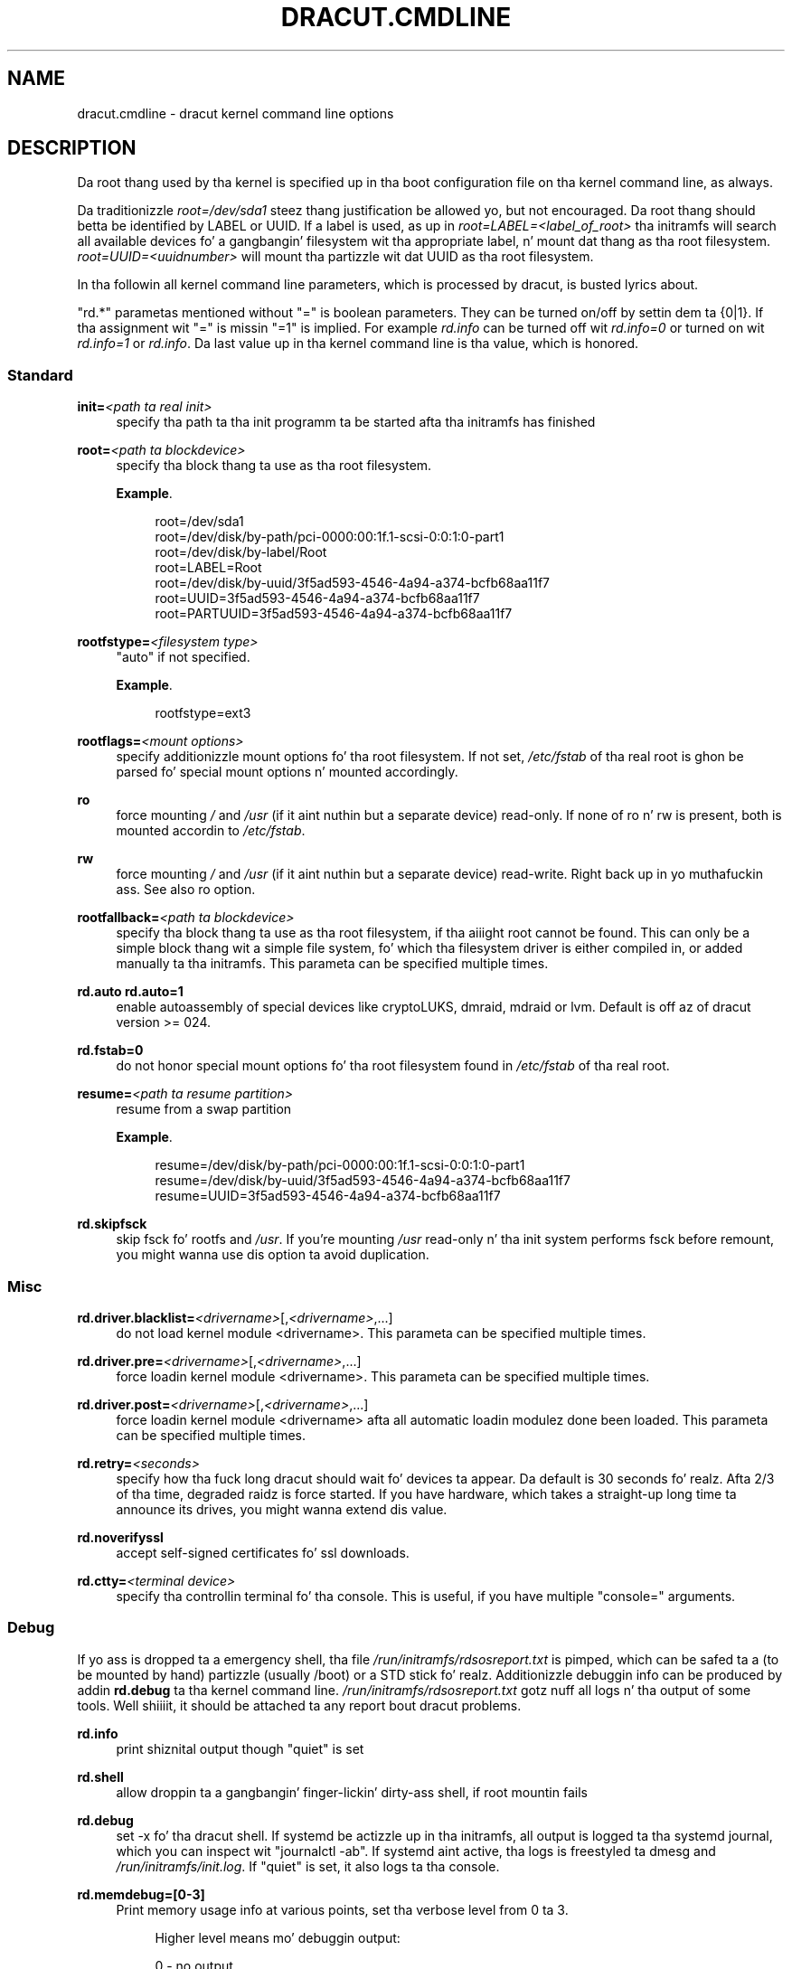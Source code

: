 '\" t
.\"     Title: dracut.cmdline
.\"    Author: [see tha "AUTHOR" section]
.\" Generator: DocBook XSL Stylesheets v1.78.1 <http://docbook.sf.net/>
.\"      Date: 03/19/2014
.\"    Manual: dracut
.\"    Source: dracut
.\"  Language: Gangsta
.\"
.TH "DRACUT\&.CMDLINE" "7" "03/19/2014" "dracut" "dracut"
.\" -----------------------------------------------------------------
.\" * Define some portabilitizzle stuff
.\" -----------------------------------------------------------------
.\" ~~~~~~~~~~~~~~~~~~~~~~~~~~~~~~~~~~~~~~~~~~~~~~~~~~~~~~~~~~~~~~~~~
.\" http://bugs.debian.org/507673
.\" http://lists.gnu.org/archive/html/groff/2009-02/msg00013.html
.\" ~~~~~~~~~~~~~~~~~~~~~~~~~~~~~~~~~~~~~~~~~~~~~~~~~~~~~~~~~~~~~~~~~
.ie \n(.g .ds Aq \(aq
.el       .ds Aq '
.\" -----------------------------------------------------------------
.\" * set default formatting
.\" -----------------------------------------------------------------
.\" disable hyphenation
.nh
.\" disable justification (adjust text ta left margin only)
.ad l
.\" -----------------------------------------------------------------
.\" * MAIN CONTENT STARTS HERE *
.\" -----------------------------------------------------------------
.SH "NAME"
dracut.cmdline \- dracut kernel command line options
.SH "DESCRIPTION"
.sp
Da root thang used by tha kernel is specified up in tha boot configuration file on tha kernel command line, as always\&.
.sp
Da traditionizzle \fIroot=/dev/sda1\fR steez thang justification be allowed yo, but not encouraged\&. Da root thang should betta be identified by LABEL or UUID\&. If a label is used, as up in \fIroot=LABEL=<label_of_root>\fR tha initramfs will search all available devices fo' a gangbangin' filesystem wit tha appropriate label, n' mount dat thang as tha root filesystem\&. \fIroot=UUID=<uuidnumber>\fR will mount tha partizzle wit dat UUID as tha root filesystem\&.
.sp
In tha followin all kernel command line parameters, which is processed by dracut, is busted lyrics about\&.
.sp
"rd\&.*" parametas mentioned without "=" is boolean parameters\&. They can be turned on/off by settin dem ta {0|1}\&. If tha assignment wit "=" is missin "=1" is implied\&. For example \fIrd\&.info\fR can be turned off wit \fIrd\&.info=0\fR or turned on wit \fIrd\&.info=1\fR or \fIrd\&.info\fR\&. Da last value up in tha kernel command line is tha value, which is honored\&.
.SS "Standard"
.PP
\fBinit=\fR\fI<path ta real init>\fR
.RS 4
specify tha path ta tha init programm ta be started afta tha initramfs has finished
.RE
.PP
\fBroot=\fR\fI<path ta blockdevice>\fR
.RS 4
specify tha block thang ta use as tha root filesystem\&.
.PP
\fBExample\fR. 
.sp
.if n \{\
.RS 4
.\}
.nf
root=/dev/sda1
root=/dev/disk/by\-path/pci\-0000:00:1f\&.1\-scsi\-0:0:1:0\-part1
root=/dev/disk/by\-label/Root
root=LABEL=Root
root=/dev/disk/by\-uuid/3f5ad593\-4546\-4a94\-a374\-bcfb68aa11f7
root=UUID=3f5ad593\-4546\-4a94\-a374\-bcfb68aa11f7
root=PARTUUID=3f5ad593\-4546\-4a94\-a374\-bcfb68aa11f7
.fi
.if n \{\
.RE
.\}
.sp
.RE
.PP
\fBrootfstype=\fR\fI<filesystem type>\fR
.RS 4
"auto" if not specified\&.
.PP
\fBExample\fR. 
.sp
.if n \{\
.RS 4
.\}
.nf
rootfstype=ext3
.fi
.if n \{\
.RE
.\}
.sp
.RE
.PP
\fBrootflags=\fR\fI<mount options>\fR
.RS 4
specify additionizzle mount options fo' tha root filesystem\&. If not set,
\fI/etc/fstab\fR
of tha real root is ghon be parsed fo' special mount options n' mounted accordingly\&.
.RE
.PP
\fBro\fR
.RS 4
force mounting
\fI/\fR
and
\fI/usr\fR
(if it aint nuthin but a separate device) read\-only\&. If none of ro n' rw is present, both is mounted accordin to
\fI/etc/fstab\fR\&.
.RE
.PP
\fBrw\fR
.RS 4
force mounting
\fI/\fR
and
\fI/usr\fR
(if it aint nuthin but a separate device) read\-write\&. Right back up in yo muthafuckin ass. See also ro option\&.
.RE
.PP
\fBrootfallback=\fR\fI<path ta blockdevice>\fR
.RS 4
specify tha block thang ta use as tha root filesystem, if tha aiiight root cannot be found\&. This can only be a simple block thang wit a simple file system, fo' which tha filesystem driver is either compiled in, or added manually ta tha initramfs\&. This parameta can be specified multiple times\&.
.RE
.PP
\fBrd\&.auto\fR \fBrd\&.auto=1\fR
.RS 4
enable autoassembly of special devices like cryptoLUKS, dmraid, mdraid or lvm\&. Default is off az of dracut version >= 024\&.
.RE
.PP
\fBrd\&.fstab=0\fR
.RS 4
do not honor special mount options fo' tha root filesystem found in
\fI/etc/fstab\fR
of tha real root\&.
.RE
.PP
\fBresume=\fR\fI<path ta resume partition>\fR
.RS 4
resume from a swap partition
.PP
\fBExample\fR. 
.sp
.if n \{\
.RS 4
.\}
.nf
resume=/dev/disk/by\-path/pci\-0000:00:1f\&.1\-scsi\-0:0:1:0\-part1
resume=/dev/disk/by\-uuid/3f5ad593\-4546\-4a94\-a374\-bcfb68aa11f7
resume=UUID=3f5ad593\-4546\-4a94\-a374\-bcfb68aa11f7
.fi
.if n \{\
.RE
.\}
.sp
.RE
.PP
\fBrd\&.skipfsck\fR
.RS 4
skip fsck fo' rootfs and
\fI/usr\fR\&. If you\(cqre mounting
\fI/usr\fR
read\-only n' tha init system performs fsck before remount, you might wanna use dis option ta avoid duplication\&.
.RE
.SS "Misc"
.PP
\fBrd\&.driver\&.blacklist=\fR\fI<drivername>\fR[,\fI<drivername>\fR,\&...]
.RS 4
do not load kernel module <drivername>\&. This parameta can be specified multiple times\&.
.RE
.PP
\fBrd\&.driver\&.pre=\fR\fI<drivername>\fR[,\fI<drivername>\fR,\&...]
.RS 4
force loadin kernel module <drivername>\&. This parameta can be specified multiple times\&.
.RE
.PP
\fBrd\&.driver\&.post=\fR\fI<drivername>\fR[,\fI<drivername>\fR,\&...]
.RS 4
force loadin kernel module <drivername> afta all automatic loadin modulez done been loaded\&. This parameta can be specified multiple times\&.
.RE
.PP
\fBrd\&.retry=\fR\fI<seconds>\fR
.RS 4
specify how tha fuck long dracut should wait fo' devices ta appear\&. Da default is 30 seconds\& fo' realz. Afta 2/3 of tha time, degraded raidz is force started\&. If you have hardware, which takes a straight-up long time ta announce its drives, you might wanna extend dis value\&.
.RE
.PP
\fBrd\&.noverifyssl\fR
.RS 4
accept self\-signed certificates fo' ssl downloads\&.
.RE
.PP
\fBrd\&.ctty=\fR\fI<terminal device>\fR
.RS 4
specify tha controllin terminal fo' tha console\&. This is useful, if you have multiple "console=" arguments\&.
.RE
.SS "Debug"
.sp
If yo ass is dropped ta a emergency shell, tha file \fI/run/initramfs/rdsosreport\&.txt\fR is pimped, which can be safed ta a (to be mounted by hand) partizzle (usually /boot) or a STD stick\& fo' realz. Additionizzle debuggin info can be produced by addin \fBrd\&.debug\fR ta tha kernel command line\&. \fI/run/initramfs/rdsosreport\&.txt\fR gotz nuff all logs n' tha output of some tools\&. Well shiiiit, it should be attached ta any report bout dracut problems\&.
.PP
\fBrd\&.info\fR
.RS 4
print shiznital output though "quiet" is set
.RE
.PP
\fBrd\&.shell\fR
.RS 4
allow droppin ta a gangbangin' finger-lickin' dirty-ass shell, if root mountin fails
.RE
.PP
\fBrd\&.debug\fR
.RS 4
set \-x fo' tha dracut shell\&. If systemd be actizzle up in tha initramfs, all output is logged ta tha systemd journal, which you can inspect wit "journalctl \-ab"\&. If systemd aint active, tha logs is freestyled ta dmesg and
\fI/run/initramfs/init\&.log\fR\&. If "quiet" is set, it also logs ta tha console\&.
.RE
.PP
\fBrd\&.memdebug=[0\-3]\fR
.RS 4
Print memory usage info at various points, set tha verbose level from 0 ta 3\&.
.sp
.if n \{\
.RS 4
.\}
.nf
Higher level means mo' debuggin output:
.fi
.if n \{\
.RE
.\}
.sp
.if n \{\
.RS 4
.\}
.nf
    0 \- no output
    1 \- partial /proc/meminfo
    2 \- /proc/meminfo
    3 \- /proc/meminfo + /proc/slabinfo
.fi
.if n \{\
.RE
.\}
.RE
.PP
\fBrd\&.break\fR
.RS 4
drop ta a gangbangin' finger-lickin' dirty-ass shell all up in tha end
.RE
.PP
\fBrd\&.break=\fR\fI{cmdline|pre\-udev|pre\-trigger|initqueue|pre\-mount|mount|pre\-pivot|cleanup}\fR
.RS 4
drop ta a gangbangin' finger-lickin' dirty-ass shell on defined breakpoint
.RE
.PP
\fBrd\&.udev\&.info\fR
.RS 4
set udev ta loglevel info
.RE
.PP
\fBrd\&.udev\&.debug\fR
.RS 4
set udev ta loglevel debug
.RE
.SS "I18N"
.PP
\fBrd\&.vconsole\&.keymap=\fR\fI<keymap base file name>\fR
.RS 4
keyboard translation table loaded by loadkeys; taken from keymaps directory; is ghon be freestyled as KEYMAP to
\fI/etc/vconsole\&.conf\fR
in tha initramfs\&.
.PP
\fBExample\fR. 
.sp
.if n \{\
.RS 4
.\}
.nf
rd\&.vconsole\&.keymap=de\-latin1\-nodeadkeys
.fi
.if n \{\
.RE
.\}
.sp
.RE
.PP
\fBrd\&.vconsole\&.keymap\&.ext=\fR\fI<list of keymap base file names>\fR
.RS 4
list of extra keymaps ta bo loaded (sep\&. by space); is ghon be freestyled as EXT_KEYMAP to
\fI/etc/vconsole\&.conf\fR
in tha initramfs
.RE
.PP
\fBrd\&.vconsole\&.unicode\fR
.RS 4
boolean, indicatin UTF\-8 mode; is ghon be freestyled as UNICODE to
\fI/etc/vconsole\&.conf\fR
in tha initramfs
.RE
.PP
\fBrd\&.vconsole\&.font=\fR\fI<font base file name>\fR
.RS 4
console font; taken from consolefonts directory; is ghon be freestyled as FONT to
\fI/etc/vconsole\&.conf\fR
in tha initramfs\&.
.PP
\fBExample\fR. 
.sp
.if n \{\
.RS 4
.\}
.nf
rd\&.vconsole\&.font=LatArCyrHeb\-16
.fi
.if n \{\
.RE
.\}
.sp
.RE
.PP
\fBrd\&.vconsole\&.font\&.map=\fR\fI<console map base file name>\fR
.RS 4
see description of
\fI\-m\fR
parameta up in setfont manual; taken from consoletrans directory; is ghon be freestyled as FONT_MAP to
\fI/etc/vconsole\&.conf\fR
in tha initramfs
.RE
.PP
\fBrd\&.vconsole\&.font\&.unimap=\fR\fI<unicode table base file name>\fR
.RS 4
see description of
\fI\-u\fR
parameta up in setfont manual; taken from unimaps directory; is ghon be freestyled as FONT_UNIMAP to
\fI/etc/vconsole\&.conf\fR
in tha initramfs
.RE
.PP
\fBrd\&.locale\&.LANG=\fR\fI<locale>\fR
.RS 4
taken from tha environment; if no UNICODE is defined we set its value up in basiz of LANG value (whether it endz wit "\&.utf8" (or similar) or not); is ghon be freestyled as LANG to
\fI/etc/locale\&.conf\fR
in tha initramfs\&.
.PP
\fBExample\fR. 
.sp
.if n \{\
.RS 4
.\}
.nf
rd\&.locale\&.LANG=pl_PL\&.utf8
.fi
.if n \{\
.RE
.\}
.sp
.RE
.PP
\fBrd\&.locale\&.LC_ALL=\fR\fI<locale>\fR
.RS 4
taken from tha environment; is ghon be freestyled as LC_ALL to
\fI/etc/locale\&.conf\fR
in tha initramfs
.RE
.SS "LVM"
.PP
\fBrd\&.lvm=0\fR
.RS 4
disable LVM detection
.RE
.PP
\fBrd\&.lvm\&.vg=\fR\fI<volume crew name>\fR
.RS 4
only activate tha volume crews wit tha given name\&. rd\&.lvm\&.vg can be specified multiple times on tha kernel command line\&.
.RE
.PP
\fBrd\&.lvm\&.lv=\fR\fI<logical volume name>\fR
.RS 4
only activate tha logical volumes wit tha given name\&. rd\&.lvm\&.lv can be specified multiple times on tha kernel command line\&.
.RE
.PP
\fBrd\&.lvm\&.conf=0\fR
.RS 4
remove any
\fI/etc/lvm/lvm\&.conf\fR, which may exist up in tha initramfs
.RE
.SS "crypto LUKS"
.PP
\fBrd\&.luks=0\fR
.RS 4
disable crypto LUKS detection
.RE
.PP
\fBrd\&.luks\&.uuid=\fR\fI<luks uuid>\fR
.RS 4
only activate tha LUKS partitions wit tha given UUID\& fo' realz. Any "luks\-" of tha LUKS UUID is removed before comparin to
\fI<luks uuid>\fR\&. Da comparisons also matches, if
\fI<luks uuid>\fR
is only tha beginnin of tha LUKS UUID, so you don\(cqt gotta specify tha full UUID\&. This parameta can be specified multiple times\&.
.RE
.PP
\fBrd\&.luks\&.allow\-discards=\fR\fI<luks uuid>\fR
.RS 4
Allow rockin of discardz (TRIM) requests fo' LUKS partitions wit tha given UUID\& fo' realz. Any "luks\-" of tha LUKS UUID is removed before comparin to
\fI<luks uuid>\fR\&. Da comparisons also matches, if
\fI<luks uuid>\fR
is only tha beginnin of tha LUKS UUID, so you don\(cqt gotta specify tha full UUID\&. This parameta can be specified multiple times\&.
.RE
.PP
\fBrd\&.luks\&.allow\-discards\fR
.RS 4
Allow rockin of discardz (TRIM) requests on all LUKS partitions\&.
.RE
.PP
\fBrd\&.luks\&.crypttab=0\fR
.RS 4
do not check, if LUKS partizzle is in
\fI/etc/crypttab\fR
.RE
.SS "crypto LUKS \- key on removable thang support"
.PP
\fBrd\&.luks\&.key=\fR\fI<keypath>\fR:\fI<keydev>\fR:\fI<luksdev>\fR
.RS 4
\fIkeypath\fR
is a path ta key file ta look for\&. It\(cqs REQUIRED\&. When
\fIkeypath\fR
endz with
\fI\&.gpg\fR
it\(cqs considered ta be key encrypted symmetrically wit GPG\&. Yo ass is ghon be prompted fo' password on boot\&. GPG support comes with
\fIcrypt\-gpg\fR
module which need ta be added explicitly\&.
.sp
\fIkeydev\fR
is a thang on which key file resides\&. Well shiiiit, it might be kernel name of devices (should start wit "/dev/"), UUID (prefixed wit "UUID=") or label (prefix wit "LABEL=")\&. Yo ass don\(cqt gotta specify full UUID\&. Just its beginnin will suffice, even if its ambiguous\& fo' realz. All matchin devices is ghon be probed\&. This parameta is recommended yo, but not required\&. If not present, all block devices is ghon be probed, which may hella increase boot time\&.
.sp
If
\fIluksdev\fR
is given, tha specified key will only be applied fo' dat LUKS device\&. Possible joints is tha same as for
\fIkeydev\fR\&. Unless you have nuff muthafuckin LUKS devices, you don\(cqt gotta specify dis parameter\&. Da simplest usage is:
.PP
\fBExample\fR. 
.sp
.if n \{\
.RS 4
.\}
.nf
rd\&.luks\&.key=/foo/bar\&.key
.fi
.if n \{\
.RE
.\}
.sp

As you see, you can skip colons up in such a cold-ass lil case\&.
.if n \{\
.sp
.\}
.RS 4
.it 1 an-trap
.nr an-no-space-flag 1
.nr an-break-flag 1
.br
.ps +1
\fBNote\fR
.ps -1
.br
dracut pipes key ta cryptsetup with
\fI\-d \-\fR
argument, therefore you need ta pipe ta crypsetup luksFormat with
\fI\-d \-\fR, too!
.sp
Here bigs up example fo' key encrypted wit GPG:
.sp
.if n \{\
.RS 4
.\}
.nf
gpg \-\-quiet \-\-decrypt rootkey\&.gpg | \e
cryptsetup \-d \- \-v \-\-cipher serpent\-cbc\-essiv:sha256 \e
\-\-key\-size 256 luksFormat /dev/sda3
.fi
.if n \{\
.RE
.\}
.sp
If you use plain keys, just add path to
\fI\-d\fR
option:
.sp
.if n \{\
.RS 4
.\}
.nf
cryptsetup \-d rootkey\&.key \-v \-\-cipher serpent\-cbc\-essiv:sha256 \e
 \-\-key\-size 256 luksFormat /dev/sda3
.fi
.if n \{\
.RE
.\}
.sp .5v
.RE
.RE
.SS "MD RAID"
.PP
\fBrd\&.md=0\fR
.RS 4
disable MD RAID detection
.RE
.PP
\fBrd\&.md\&.imsm=0\fR
.RS 4
disable MD RAID fo' imsm/isw raids, use DM RAID instead
.RE
.PP
\fBrd\&.md\&.ddf=0\fR
.RS 4
disable MD RAID fo' SNIA ddf raids, use DM RAID instead
.RE
.PP
\fBrd\&.md\&.conf=0\fR
.RS 4
ignore mdadm\&.conf included up in initramfs
.RE
.PP
\fBrd\&.md\&.waitclean=1\fR
.RS 4
wait fo' any resync, recovery, or reshape activitizzle ta finish before continuing
.RE
.PP
\fBrd\&.md\&.uuid=\fR\fI<md raid uuid>\fR
.RS 4
only activate tha raid sets wit tha given UUID\&. This parameta can be specified multiple times\&.
.RE
.SS "DM RAID"
.PP
\fBrd\&.dm=0\fR
.RS 4
disable DM RAID detection
.RE
.PP
\fBrd\&.dm\&.uuid=\fR\fI<dm raid uuid>\fR
.RS 4
only activate tha raid sets wit tha given UUID\&. This parameta can be specified multiple times\&.
.RE
.SS "FIPS"
.PP
\fBrd\&.fips\fR
.RS 4
enable FIPS
.RE
.PP
\fBboot=\fR\fI<boot device>\fR
.RS 4
specify tha device, where /boot is located\&.
.PP
\fBExample\fR. 
.sp
.if n \{\
.RS 4
.\}
.nf
boot=/dev/sda1
boot=/dev/disk/by\-path/pci\-0000:00:1f\&.1\-scsi\-0:0:1:0\-part1
boot=UUID=<uuid>
boot=LABEL=<label>
.fi
.if n \{\
.RE
.\}
.sp
.RE
.PP
\fBrd\&.fips\&.skipkernel\fR
.RS 4
skip checksum check of tha kernel image\&. Useful, if tha kernel image aint up in a separate boot partition\&.
.RE
.SS "Network"
.if n \{\
.sp
.\}
.RS 4
.it 1 an-trap
.nr an-no-space-flag 1
.nr an-break-flag 1
.br
.ps +1
\fBImportant\fR
.ps -1
.br
.sp
It be recommended ta either bind a intercourse ta a MAC wit tha \fBifname\fR argument, or ta use tha systemd\-udevd predictable network intercourse names\&.
.sp
Predictable network intercourse thang names based on:
.sp
.RS 4
.ie n \{\
\h'-04'\(bu\h'+03'\c
.\}
.el \{\
.sp -1
.IP \(bu 2.3
.\}
firmware/bios\-provided index numbers fo' on\-board devices
.RE
.sp
.RS 4
.ie n \{\
\h'-04'\(bu\h'+03'\c
.\}
.el \{\
.sp -1
.IP \(bu 2.3
.\}
firmware\-provided pci\-express hotplug slot index number
.RE
.sp
.RS 4
.ie n \{\
\h'-04'\(bu\h'+03'\c
.\}
.el \{\
.sp -1
.IP \(bu 2.3
.\}
physical/geographical location of tha hardware
.RE
.sp
.RS 4
.ie n \{\
\h'-04'\(bu\h'+03'\c
.\}
.el \{\
.sp -1
.IP \(bu 2.3
.\}
the intercourse\(cqs MAC address
.RE
.sp
See: \m[blue]\fBhttp://www\&.freedesktop\&.org/wiki/Software/systemd/PredictableNetworkInterfaceNames\fR\m[]
.sp
Two characta prefixes based on tha type of intercourse:
.PP
en
.RS 4
ethernet
.RE
.PP
wl
.RS 4
wlan
.RE
.PP
ww
.RS 4
wwan
.RE
.sp
Type of names:
.PP
o<index>
.RS 4
on\-board thang index number
.RE
.PP
s<slot>[f<function>][d<dev_id>]
.RS 4
hotplug slot index number
.RE
.PP
x<MAC>
.RS 4
MAC address
.RE
.PP
[P<domain>]p<bus>s<slot>[f<function>][d<dev_id>]
.RS 4
PCI geographical location
.RE
.PP
[P<domain>]p<bus>s<slot>[f<function>][u<port>][\&.\&.][c<config>][i<interface>]
.RS 4
STD port number chain
.RE
.sp
All multi\-function PCI devices will carry tha [f<function>] number up in tha thang name, includin tha function 0 device\&.
.sp
When rockin PCI geography, Da PCI domain is only prepended when it aint 0\&.
.sp
For STD devices tha full chain of port numberz of hubs is composed\&. If tha name gets longer than tha maximum number of 15 characters, tha name aint exported\&. Da usual STD configuration == 1 n' intercourse == 0 joints is suppressed\&.
.PP
PCI ethernet card wit firmware index "1"
.RS 4
.sp
.RS 4
.ie n \{\
\h'-04'\(bu\h'+03'\c
.\}
.el \{\
.sp -1
.IP \(bu 2.3
.\}
eno1
.RE
.RE
.PP
PCI ethernet card up in hotplug slot wit firmware index number
.RS 4
.sp
.RS 4
.ie n \{\
\h'-04'\(bu\h'+03'\c
.\}
.el \{\
.sp -1
.IP \(bu 2.3
.\}
ens1
.RE
.RE
.PP
PCI ethernet multi\-function card wit 2 ports
.RS 4
.sp
.RS 4
.ie n \{\
\h'-04'\(bu\h'+03'\c
.\}
.el \{\
.sp -1
.IP \(bu 2.3
.\}
enp2s0f0
.RE
.sp
.RS 4
.ie n \{\
\h'-04'\(bu\h'+03'\c
.\}
.el \{\
.sp -1
.IP \(bu 2.3
.\}
enp2s0f1
.RE
.RE
.PP
PCI wlan card
.RS 4
.sp
.RS 4
.ie n \{\
\h'-04'\(bu\h'+03'\c
.\}
.el \{\
.sp -1
.IP \(bu 2.3
.\}
wlp3s0
.RE
.RE
.PP
STD built\-in 3G modem
.RS 4
.sp
.RS 4
.ie n \{\
\h'-04'\(bu\h'+03'\c
.\}
.el \{\
.sp -1
.IP \(bu 2.3
.\}
wwp0s29u1u4i6
.RE
.RE
.PP
STD Andrizzle phone
.RS 4
.sp
.RS 4
.ie n \{\
\h'-04'\(bu\h'+03'\c
.\}
.el \{\
.sp -1
.IP \(bu 2.3
.\}
enp0s29u1u2
.RE
.RE
.sp .5v
.RE
.PP
\fBip=\fR\fI{dhcp|on|any|dhcp6|auto6|ibft}\fR
.RS 4
.PP
dhcp|on|any
.RS 4
get ip from dhcp server from all intercourses\&. If root=dhcp, loop sequentially all up in all intercourses (eth0, eth1, \&...) n' use tha straight-up original gangsta wit a valid DHCP root\-path\&.
.RE
.PP
auto6
.RS 4
IPv6 autoconfiguration
.RE
.PP
dhcp6
.RS 4
IPv6 DHCP
.RE
.PP
ibft
.RS 4
iBFT autoconfiguration
.RE
.RE
.PP
\fBip=\fR\fI<interface>\fR:\fI{dhcp|on|any|dhcp6|auto6}\fR[:[\fI<mtu>\fR][:\fI<macaddr>\fR]]
.RS 4
This parameta can be specified multiple times\&.
.PP
dhcp|on|any|dhcp6
.RS 4
get ip from dhcp server on a specific intercourse
.RE
.PP
auto6
.RS 4
do IPv6 autoconfiguration
.RE
.PP
<macaddr>
.RS 4
optionally
\fBset\fR
<macaddr> on tha <interface>\&. This cannot be used up in conjunction wit the
\fBifname\fR
argument fo' tha same <interface>\&.
.RE
.RE
.PP
\fBip=\fR\fI<client\-IP>\fR:[\fI<peer>\fR]:\fI<gateway\-IP>\fR:\fI<netmask>\fR:\fI<client_hostname>\fR:\fI<interface>\fR:\fI{none|off|dhcp|on|any|dhcp6|auto6|ibft}\fR:[:[\fI<mtu>\fR][:\fI<macaddr>\fR]]
.RS 4
explicit network configuration\&. If you want do define a IPv6 address, put it up in brackets (e\&.g\&. [2001:DB8::1])\&. This parameta can be specified multiple times\&.
\fI<peer>\fR
is optionizzle n' is tha address of tha remote endpoint fo' pointopoint intercourses n' it may be followed by a slash n' a thugged-out decimal number, encodin tha network prefix length\&.
.PP
<macaddr>
.RS 4
optionally
\fBset\fR
<macaddr> on tha <interface>\&. This cannot be used up in conjunction wit the
\fBifname\fR
argument fo' tha same <interface>\&.
.RE
.RE
.PP
\fBip=\fR\fI<client\-IP>\fR:[\fI<peer>\fR]:\fI<gateway\-IP>\fR:\fI<netmask>\fR:\fI<client_hostname>\fR:\fI<interface>\fR:\fI{none|off|dhcp|on|any|dhcp6|auto6|ibft}\fR[:[\fI<dns1>\fR][:\fI<dns2>\fR]]
.RS 4
explicit network configuration\&. If you want do define a IPv6 address, put it up in brackets (e\&.g\&. [2001:DB8::1])\&. This parameta can be specified multiple times\&.
\fI<peer>\fR
is optionizzle n' is tha address of tha remote endpoint fo' pointopoint intercourses n' it may be followed by a slash n' a thugged-out decimal number, encodin tha network prefix length\&.
.RE
.PP
\fBifname=\fR\fI<interface>\fR:\fI<MAC>\fR
.RS 4
Assign network thang name <interface> (ie "bootnet") ta tha NIC wit MAC <MAC>\&.
.if n \{\
.sp
.\}
.RS 4
.it 1 an-trap
.nr an-no-space-flag 1
.nr an-break-flag 1
.br
.ps +1
\fBWarning\fR
.ps -1
.br
Do
\fBnot\fR
use tha default kernel namin scheme fo' tha intercourse name, as it can conflict wit tha kernel names\&. Right back up in yo muthafuckin ass. So, don\(cqt use "eth[0\-9]+" fo' tha intercourse name\&. Betta name it "bootnet" or "bluesocket"\&.
.sp .5v
.RE
.RE
.PP
\fBbootdev=\fR\fI<interface>\fR
.RS 4
specify network intercourse ta use routin n' netroot shiznit from\&. Required if multiple ip= lines is used\&.
.RE
.PP
\fBBOOTIF=\fR\fI<MAC>\fR
.RS 4
specify network intercourse ta use routin n' netroot shiznit from\&.
.RE
.PP
\fBrd\&.bootif=0\fR
.RS 4
Disable BOOTIF parsing, which is provided by PXE
.RE
.PP
\fBnameserver=\fR\fI<IP>\fR [\fBnameserver=\fR\fI<IP>\fR \&...]
.RS 4
specify nameserver(s) ta use
.RE
.PP
\fBbiosdevname=0\fR
.RS 4
boolean, turn off biosdevname network intercourse renaming
.RE
.PP
\fBrd\&.neednet=1\fR
.RS 4
boolean, brang up network even without netroot set
.RE
.PP
\fBvlan=\fR\fI<vlanname>\fR:\fI<phydevice>\fR
.RS 4
Setup vlan thang named <vlanname> on <phydeivce>\&. We support tha four stylez of vlan names: VLAN_PLUS_VID (vlan0005), VLAN_PLUS_VID_NO_PAD (vlan5), DEV_PLUS_VID (eth0\&.0005), DEV_PLUS_VID_NO_PAD (eth0\&.5)
.RE
.PP
\fBbond=\fR\fI<bondname>\fR[:\fI<bondslaves>\fR:[:\fI<options>\fR]]
.RS 4
Setup bondin thang <bondname> on top of <bondslaves>\&. <bondslaves> be a cold-ass lil comma\-separated list of physical (ethernet) intercourses\&. <options> be a cold-ass lil comma\-separated list on bondin options (modinfo bondin fo' details) up in format compatible wit initscripts\&. If <options> includes multi\-valued arp_ip_target option, then its joints should be separated by semicolon\&. Bond without parametas assumes bond=bond0:eth0,eth1:mode=balance\-rr
.RE
.PP
\fBteam=\fR\fI<teammaster>\fR:\fI<teamslaves>\fR
.RS 4
Setup crew thang <teammaster> on top of <teamslaves>\&. <teamslaves> be a cold-ass lil comma\-separated list of physical (ethernet) intercourses\&.
.RE
.PP
\fBbridge=\fR\fI<bridgename>\fR:\fI<ethnames>\fR
.RS 4
Setup bridge <bridgename> wit <ethnames>\&. <ethnames> be a cold-ass lil comma\-separated list of physical (ethernet) intercourses\&. Bridge without parametas assumes bridge=br0:eth0
.RE
.SS "NFS"
.PP
\fBroot=\fR[\fI<server\-ip>\fR:]\fI<root\-dir>\fR[:\fI<nfs\-options>\fR]
.RS 4
mount nfs share from <server\-ip>:/<root\-dir>, if no server\-ip is given, use dhcp next_server\&. if server\-ip be a IPv6 address it has ta be put up in brackets, e\&.g\&. [2001:DB8::1]\&. NFS options can be appended wit tha prefix ":" or "," n' is seperated by ","\&.
.RE
.PP
\fBroot=\fRnfs:[\fI<server\-ip>\fR:]\fI<root\-dir>\fR[:\fI<nfs\-options>\fR], \fBroot=\fRnfs4:[\fI<server\-ip>\fR:]\fI<root\-dir>\fR[:\fI<nfs\-options>\fR], \fBroot=\fR\fI{dhcp|dhcp6}\fR
.RS 4
root=dhcp ridin' solo directs initrd ta peep tha DHCP root\-path where NFS options can be specified\&.
.PP
\fBExample\fR. 
.sp
.if n \{\
.RS 4
.\}
.nf
    root\-path=<server\-ip>:<root\-dir>[,<nfs\-options>]
    root\-path=nfs:<server\-ip>:<root\-dir>[,<nfs\-options>]
    root\-path=nfs4:<server\-ip>:<root\-dir>[,<nfs\-options>]
.fi
.if n \{\
.RE
.\}
.sp
.RE
.PP
\fBroot=\fR\fI/dev/nfs\fR nfsroot=[\fI<server\-ip>\fR:]\fI<root\-dir>\fR[:\fI<nfs\-options>\fR]
.RS 4
\fIDeprecated!\fR
kernel Documentation_/filesystems/nfsroot\&.txt_ defines dis method\&. This is supported by dracut yo, but not recommended\&.
.RE
.PP
\fBrd\&.nfs\&.domain=\fR\fI<NFSv4 domain name>\fR
.RS 4
Set tha NFSv4 domain name\&. Will overwrite tha settings in
\fI/etc/idmap\&.conf\fR\&.
.RE
.SS "CIFS"
.PP
\fBroot=\fRcifs://[\fI<username>\fR[:\fI<password>\fR]@]\fI<server\-ip>\fR:\fI<root\-dir>\fR
.RS 4
mount cifs share from <server\-ip>:/<root\-dir>, if no server\-ip is given, use dhcp next_server\&. if server\-ip be a IPv6 address it has ta be put up in brackets, e\&.g\&. [2001:DB8::1]\&. If a username or password is not specified as part of tha root, then they must be passed on tha command line all up in cifsuser/cifspass\&.
.if n \{\
.sp
.\}
.RS 4
.it 1 an-trap
.nr an-no-space-flag 1
.nr an-break-flag 1
.br
.ps +1
\fBWarning\fR
.ps -1
.br
Passwordz specified on tha kernel command line is visible fo' all playas via tha file
\fI/proc/cmdline\fR
and via dmesg or can be sniffed on tha network, when rockin DHCP wit DHCP root\-path\&.
.sp .5v
.RE
.RE
.PP
\fBcifsuser\fR=\fI<username>\fR
.RS 4
Set tha cifs username, if not specified as part of tha root\&.
.RE
.PP
\fBcifspass\fR=\fI<password>\fR
.RS 4
Set tha cifs password, if not specified as part of tha root\&.
.if n \{\
.sp
.\}
.RS 4
.it 1 an-trap
.nr an-no-space-flag 1
.nr an-break-flag 1
.br
.ps +1
\fBWarning\fR
.ps -1
.br
Passwordz specified on tha kernel command line is visible fo' all playas via tha file
\fI/proc/cmdline\fR
and via dmesg or can be sniffed on tha network, when rockin DHCP wit DHCP root\-path\&.
.sp .5v
.RE
.RE
.SS "iSCSI"
.PP
\fBroot=\fRiscsi:[\fI<username>\fR:\fI<password>\fR[:\fI<reverse>\fR:\fI<password>\fR]@][\fI<servername>\fR]:[\fI<protocol>\fR]:[\fI<port>\fR][:[\fI<iscsi_iface_name>\fR]:[\fI<netdev_name>\fR]]:[\fI<LUN>\fR]:\fI<targetname>\fR
.RS 4
protocol defaults ta "6", LUN defaults ta "0"\&. If tha "servername" field is provided by BOOTP or DHCP, then dat field is used up in conjunction wit other associated fieldz ta contact tha boot server up in tha Boot stage\&. But fuck dat shiznit yo, tha word on tha street is dat if tha "servername" field aint provided, then tha "targetname" field is then used up in tha Discovery Service stage up in conjunction wit other associated fields\&. Right back up in yo muthafuckin ass. See
\m[blue]\fBrfc4173\fR\m[]\&\s-2\u[1]\d\s+2\&.
.if n \{\
.sp
.\}
.RS 4
.it 1 an-trap
.nr an-no-space-flag 1
.nr an-break-flag 1
.br
.ps +1
\fBWarning\fR
.ps -1
.br
Passwordz specified on tha kernel command line is visible fo' all playas via tha file
\fI/proc/cmdline\fR
and via dmesg or can be sniffed on tha network, when rockin DHCP wit DHCP root\-path\&.
.sp .5v
.RE
.PP
\fBExample\fR. 
.sp
.if n \{\
.RS 4
.\}
.nf
root=iscsi:192\&.168\&.50\&.1::::iqn\&.2009\-06\&.dracut:target0
.fi
.if n \{\
.RE
.\}
.sp

If servername be a IPv6 address, it has ta be put up in brackets:
.PP
\fBExample\fR. 
.sp
.if n \{\
.RS 4
.\}
.nf
root=iscsi:[2001:DB8::1]::::iqn\&.2009\-06\&.dracut:target0
.fi
.if n \{\
.RE
.\}
.sp
.RE
.PP
\fBroot=\fR\fI???\fR \fBnetroot=\fRiscsi:[\fI<username>\fR:\fI<password>\fR[:\fI<reverse>\fR:\fI<password>\fR]@][\fI<servername>\fR]:[\fI<protocol>\fR]:[\fI<port>\fR][:[\fI<iscsi_iface_name>\fR]:[\fI<netdev_name>\fR]]:[\fI<LUN>\fR]:\fI<targetname>\fR \&...
.RS 4
multiple netroot options allow settin up multiple iscsi disks:
.PP
\fBExample\fR. 
.sp
.if n \{\
.RS 4
.\}
.nf
root=UUID=12424547
netroot=iscsi:192\&.168\&.50\&.1::::iqn\&.2009\-06\&.dracut:target0
netroot=iscsi:192\&.168\&.50\&.1::::iqn\&.2009\-06\&.dracut:target1
.fi
.if n \{\
.RE
.\}
.sp

If servername be a IPv6 address, it has ta be put up in brackets:
.PP
\fBExample\fR. 
.sp
.if n \{\
.RS 4
.\}
.nf
netroot=iscsi:[2001:DB8::1]::::iqn\&.2009\-06\&.dracut:target0
.fi
.if n \{\
.RE
.\}
.sp
.if n \{\
.sp
.\}
.RS 4
.it 1 an-trap
.nr an-no-space-flag 1
.nr an-break-flag 1
.br
.ps +1
\fBWarning\fR
.ps -1
.br
Passwordz specified on tha kernel command line is visible fo' all playas via tha file
\fI/proc/cmdline\fR
and via dmesg or can be sniffed on tha network, when rockin DHCP wit DHCP root\-path\&. Yo ass may wanna use rd\&.iscsi\&.firmware\&.
.sp .5v
.RE
.RE
.PP
\fBroot=\fR\fI???\fR \fBrd\&.iscsi\&.initiator=\fR\fI<initiator>\fR \fBrd\&.iscsi\&.target\&.name=\fR\fI<target name>\fR \fBrd\&.iscsi\&.target\&.ip=\fR\fI<target ip>\fR \fBrd\&.iscsi\&.target\&.port=\fR\fI<target port>\fR \fBrd\&.iscsi\&.target\&.group=\fR\fI<target group>\fR \fBrd\&.iscsi\&.username=\fR\fI<username>\fR \fBrd\&.iscsi\&.password=\fR\fI<password>\fR \fBrd\&.iscsi\&.in\&.username=\fR\fI<in username>\fR \fBrd\&.iscsi\&.in\&.password=\fR\fI<in password>\fR
.RS 4
manually specify all iscsistart parameta (see
\fBiscsistart\ \&\-\-help\fR)
.if n \{\
.sp
.\}
.RS 4
.it 1 an-trap
.nr an-no-space-flag 1
.nr an-break-flag 1
.br
.ps +1
\fBWarning\fR
.ps -1
.br
Passwordz specified on tha kernel command line is visible fo' all playas via tha file
\fI/proc/cmdline\fR
and via dmesg or can be sniffed on tha network, when rockin DHCP wit DHCP root\-path\&. Yo ass may wanna use rd\&.iscsi\&.firmware\&.
.sp .5v
.RE
.RE
.PP
\fBroot=\fR\fI???\fR \fBnetroot=\fRiscsi \fBrd\&.iscsi\&.firmware=1\fR
.RS 4
will read tha iscsi parameta from tha BIOS firmware
.RE
.PP
\fBrd\&.iscsi\&.param=\fR\fI<param>\fR
.RS 4
<param> is ghon be passed as "\-\-param <param>" ta iscsistart\&. This parameta can be specified multiple times\&.
.PP
\fBExample\fR. 
.sp
.if n \{\
.RS 4
.\}
.nf
"netroot=iscsi rd\&.iscsi\&.firmware=1 rd\&.iscsi\&.param=node\&.session\&.timeo\&.replacement_timeout=30"
.fi
.if n \{\
.RE
.\}
.sp

will result in
.sp
.if n \{\
.RS 4
.\}
.nf
iscsistart \-b \-\-param node\&.session\&.timeo\&.replacement_timeout=30
.fi
.if n \{\
.RE
.\}
.RE
.SS "FCoE"
.PP
\fBfcoe=\fR\fI<edd|interface|MAC>\fR:\fI{dcb|nodcb}\fR
.RS 4
Try ta connect ta a FCoE SAN all up in tha NIC specified by
\fI<interface>\fR
or
\fI<MAC>\fR
or EDD settings\&. For tha second argument, currently only nodcb is supported\&. This parameta can be specified multiple times\&.
.if n \{\
.sp
.\}
.RS 4
.it 1 an-trap
.nr an-no-space-flag 1
.nr an-break-flag 1
.br
.ps +1
\fBNote\fR
.ps -1
.br
lettas up in tha MAC\-address must be lowercase!
.sp .5v
.RE
.RE
.SS "NBD"
.PP
\fBroot=\fR??? \fBnetroot=\fRnbd:\fI<server>\fR:\fI<port>\fR[:\fI<fstype>\fR[:\fI<mountopts>\fR[:\fI<nbdopts>\fR]]]
.RS 4
mount nbd share from <server>
.RE
.PP
\fBroot=dhcp\fR wit \fBdhcp\fR \fBroot\-path=\fRnbd:\fI<server>\fR:\fI<port>\fR[:\fI<fstype>\fR[:\fI<mountopts>\fR[:\fI<nbdopts>\fR]]]
.RS 4
root=dhcp ridin' solo directs initrd ta peep tha DHCP root\-path where NBD options can be specified\&. This syntax is only usable up in cases where yo ass is directly mountin tha volume as tha rootfs\&.
.RE
.SS "DASD"
.PP
\fBrd\&.dasd=\fR\&...\&.
.RS 4
same syntax as tha kernel module parameta (s390 only)
.RE
.SS "ZFCP"
.PP
\fBrd\&.zfcp=\fR\fI<zfcp adaptor thang bus ID>\fR,\fI<WWPN>\fR,\fI<FCPLUN>\fR
.RS 4
rd\&.zfcp can be specified multiple times on tha kernel command line\&.
.PP
\fBExample\fR. 
.sp
.if n \{\
.RS 4
.\}
.nf
rd\&.zfcp=0\&.0\&.4000,0x5005076300C213e9,0x5022000000000000
.fi
.if n \{\
.RE
.\}
.sp
.RE
.PP
\fBrd\&.zfcp\&.conf=0\fR
.RS 4
ignore zfcp\&.conf included up in tha initramfs
.RE
.SS "ZNET"
.PP
\fBrd\&.znet=\fR\fI<nettype>\fR,\fI<subchannels>\fR,\fI<options>\fR
.RS 4
rd\&.znet can be specified multiple times on tha kernel command line\&.
.PP
\fBExample\fR. 
.sp
.if n \{\
.RS 4
.\}
.nf
rd\&.znet=qeth,0\&.0\&.0600,0\&.0\&.0601,0\&.0\&.0602,layer2=1,portname=foo
rd\&.znet=ctc,0\&.0\&.0600,0\&.0\&.0601,protocol=bar
.fi
.if n \{\
.RE
.\}
.sp
.RE
.SS "Plymouth Boot Splash"
.PP
\fBplymouth\&.enable=0\fR
.RS 4
disable tha plymouth bootsplash completly\&.
.RE
.PP
\fBrd\&.plymouth=0\fR
.RS 4
disable tha plymouth bootsplash only fo' tha initramfs\&.
.RE
.SS "Kernel keys"
.PP
\fBmasterkey=\fR\fI<kernel masta key path name>\fR
.RS 4
Set tha path name of tha kernel masta key\&.
.PP
\fBExample\fR. 
.sp
.if n \{\
.RS 4
.\}
.nf
masterkey=/etc/keys/kmk\-trusted\&.blob
.fi
.if n \{\
.RE
.\}
.sp
.RE
.PP
\fBmasterkeytype=\fR\fI<kernel masta key type>\fR
.RS 4
Set tha type of tha kernel masta key\&.
.PP
\fBExample\fR. 
.sp
.if n \{\
.RS 4
.\}
.nf
masterkeytype=trusted
.fi
.if n \{\
.RE
.\}
.sp
.RE
.PP
\fBevmkey=\fR\fI<EVM key path name>\fR
.RS 4
Set tha path name of tha EVM key\&.
.PP
\fBExample\fR. 
.sp
.if n \{\
.RS 4
.\}
.nf
evmkey=/etc/keys/evm\-trusted\&.blob
.fi
.if n \{\
.RE
.\}
.sp
.RE
.PP
\fBecryptfskey=\fR\fI<eCryptfs key path name>\fR
.RS 4
Set tha path name of tha eCryptfs key\&.
.PP
\fBExample\fR. 
.sp
.if n \{\
.RS 4
.\}
.nf
ecryptfskey=/etc/keys/ecryptfs\-trusted\&.blob
.fi
.if n \{\
.RE
.\}
.sp
.RE
.SS "Deprecated, renamed Options"
.sp
Here be a list of options, which was used up in dracut prior ta version 008, n' they freshly smoked up replacement\&.
.PP
rdbreak
.RS 4
rd\&.break
.RE
.PP
rd_CCW
.RS 4
rd\&.ccw
.RE
.PP
rd_DASD_MOD
.RS 4
rd\&.dasd
.RE
.PP
rd_DASD
.RS 4
rd\&.dasd
.RE
.PP
rdinitdebug rdnetdebug
.RS 4
rd\&.debug
.RE
.PP
rd_NO_DM
.RS 4
rd\&.dm=0
.RE
.PP
rd_DM_UUID
.RS 4
rd\&.dm\&.uuid
.RE
.PP
rdblacklist
.RS 4
rd\&.driver\&.blacklist
.RE
.PP
rdinsmodpost
.RS 4
rd\&.driver\&.post
.RE
.PP
rdloaddriver
.RS 4
rd\&.driver\&.pre
.RE
.PP
rd_NO_FSTAB
.RS 4
rd\&.fstab=0
.RE
.PP
rdinfo
.RS 4
rd\&.info
.RE
.PP
check
.RS 4
rd\&.live\&.check
.RE
.PP
rdlivedebug
.RS 4
rd\&.live\&.debug
.RE
.PP
live_dir
.RS 4
rd\&.live\&.dir
.RE
.PP
liveimg
.RS 4
rd\&.live\&.image
.RE
.PP
overlay
.RS 4
rd\&.live\&.overlay
.RE
.PP
readonly_overlay
.RS 4
rd\&.live\&.overlay\&.readonly
.RE
.PP
reset_overlay
.RS 4
rd\&.live\&.overlay\&.reset
.RE
.PP
live_ram
.RS 4
rd\&.live\&.ram
.RE
.PP
rd_NO_CRYPTTAB
.RS 4
rd\&.luks\&.crypttab=0
.RE
.PP
rd_LUKS_KEYDEV_UUID
.RS 4
rd\&.luks\&.keydev\&.uuid
.RE
.PP
rd_LUKS_KEYPATH
.RS 4
rd\&.luks\&.keypath
.RE
.PP
rd_NO_LUKS
.RS 4
rd\&.luks=0
.RE
.PP
rd_LUKS_UUID
.RS 4
rd\&.luks\&.uuid
.RE
.PP
rd_NO_LVMCONF
.RS 4
rd\&.lvm\&.conf
.RE
.PP
rd_LVM_LV
.RS 4
rd\&.lvm\&.lv
.RE
.PP
rd_NO_LVM
.RS 4
rd\&.lvm=0
.RE
.PP
rd_LVM_SNAPSHOT
.RS 4
rd\&.lvm\&.snapshot
.RE
.PP
rd_LVM_SNAPSIZE
.RS 4
rd\&.lvm\&.snapsize
.RE
.PP
rd_LVM_VG
.RS 4
rd\&.lvm\&.vg
.RE
.PP
rd_NO_MDADMCONF
.RS 4
rd\&.md\&.conf=0
.RE
.PP
rd_NO_MDIMSM
.RS 4
rd\&.md\&.imsm=0
.RE
.PP
rd_NO_MD
.RS 4
rd\&.md=0
.RE
.PP
rd_MD_UUID
.RS 4
rd\&.md\&.uuid
.RE
.PP
rd_NFS_DOMAIN
.RS 4
rd\&.nfs\&.domain
.RE
.PP
iscsi_initiator
.RS 4
rd\&.iscsi\&.initiator
.RE
.PP
iscsi_target_name
.RS 4
rd\&.iscsi\&.target\&.name
.RE
.PP
iscsi_target_ip
.RS 4
rd\&.iscsi\&.target\&.ip
.RE
.PP
iscsi_target_port
.RS 4
rd\&.iscsi\&.target\&.port
.RE
.PP
iscsi_target_group
.RS 4
rd\&.iscsi\&.target\&.group
.RE
.PP
iscsi_username
.RS 4
rd\&.iscsi\&.username
.RE
.PP
iscsi_password
.RS 4
rd\&.iscsi\&.password
.RE
.PP
iscsi_in_username
.RS 4
rd\&.iscsi\&.in\&.username
.RE
.PP
iscsi_in_password
.RS 4
rd\&.iscsi\&.in\&.password
.RE
.PP
iscsi_firmware
.RS 4
rd\&.iscsi\&.firmware=0
.RE
.PP
rd_NO_PLYMOUTH
.RS 4
rd\&.plymouth=0
.RE
.PP
rd_retry
.RS 4
rd\&.retry
.RE
.PP
rdshell
.RS 4
rd\&.shell
.RE
.PP
rd_NO_SPLASH
.RS 4
rd\&.splash
.RE
.PP
rdudevdebug
.RS 4
rd\&.udev\&.debug
.RE
.PP
rdudevinfo
.RS 4
rd\&.udev\&.info
.RE
.PP
rd_NO_ZFCPCONF
.RS 4
rd\&.zfcp\&.conf=0
.RE
.PP
rd_ZFCP
.RS 4
rd\&.zfcp
.RE
.PP
rd_ZNET
.RS 4
rd\&.znet
.RE
.PP
KEYMAP
.RS 4
vconsole\&.keymap
.RE
.PP
KEYTABLE
.RS 4
vconsole\&.keymap
.RE
.PP
SYSFONT
.RS 4
vconsole\&.font
.RE
.PP
CONTRANS
.RS 4
vconsole\&.font\&.map
.RE
.PP
UNIMAP
.RS 4
vconsole\&.font\&.unimap
.RE
.PP
UNICODE
.RS 4
vconsole\&.unicode
.RE
.PP
EXT_KEYMAP
.RS 4
vconsole\&.keymap\&.ext
.RE
.SS "Configuration up in tha Initramfs"
.PP
\fI/etc/conf\&.d/\fR
.RS 4
Any filez found in
\fI/etc/conf\&.d/\fR
will be sourced up in tha initramfs ta set initial joints\&. Command line options will override these joints set up in tha configuration files\&.
.RE
.PP
\fI/etc/cmdline\fR
.RS 4
Can contain additionizzle command line options\&. Deprecated, betta use /etc/cmdline\&.d/*\&.conf\&.
.RE
.PP
\fI/etc/cmdline\&.d/*\&.conf\fR
.RS 4
Can contain additionizzle command line options\&.
.RE
.SH "AUTHOR"
.sp
Harald Hoyer
.SH "SEE ALSO"
.sp
\fBdracut\fR(8) \fBdracut\&.conf\fR(5)
.SH "NOTES"
.IP " 1." 4
rfc4173
.RS 4
\%http://tools.ietf.org/html/rfc4173#section-5
.RE

